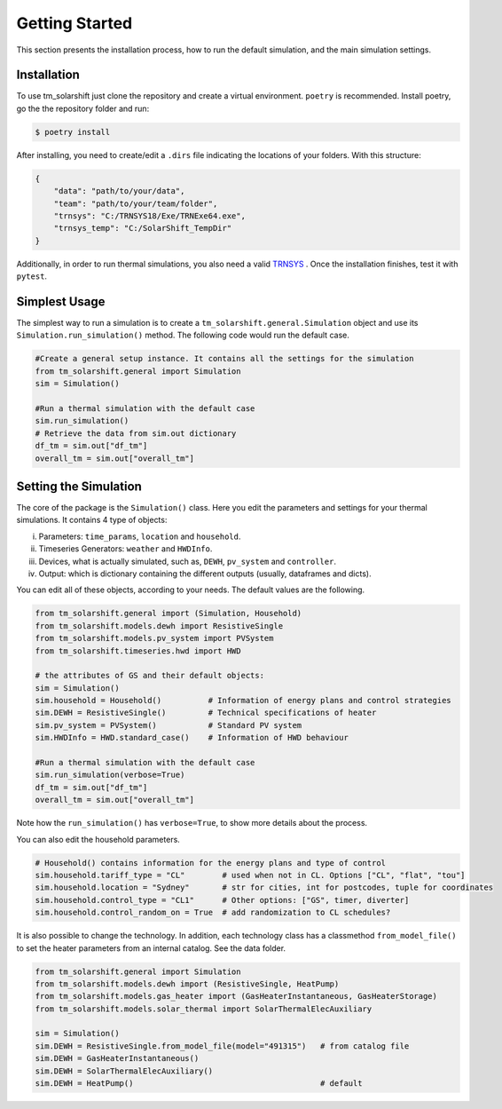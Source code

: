 Getting Started
===============

This section presents the installation process, how to run the default simulation, and the main simulation settings.

.. _installation:

Installation
-------------

To use tm_solarshift just clone the repository and create a virtual environment. ``poetry`` is recommended. Install poetry, go the the repository folder and run:

.. code-block:: console

   $ poetry install


After installing, you need to create/edit a ``.dirs`` file indicating the locations of your folders. With this structure:

.. code-block::

    {
        "data": "path/to/your/data",
        "team": "path/to/your/team/folder",
        "trnsys": "C:/TRNSYS18/Exe/TRNExe64.exe",
        "trnsys_temp": "C:/SolarShift_TempDir"
    }

Additionally, in order to run thermal simulations, you also need a valid `TRNSYS <https://trnsys.de/web/en/trnsys18/>`_ .
Once the installation finishes, test it with ``pytest``.

.. _simplestusage:

Simplest Usage
---------------

The simplest way to run a simulation is to create a ``tm_solarshift.general.Simulation`` object and use its ``Simulation.run_simulation()`` method. The following code would run the default case.

.. code-block:: python

    #Create a general setup instance. It contains all the settings for the simulation
    from tm_solarshift.general import Simulation
    sim = Simulation()

    #Run a thermal simulation with the default case
    sim.run_simulation()
    # Retrieve the data from sim.out dictionary
    df_tm = sim.out["df_tm"]
    overall_tm = sim.out["overall_tm"]


Setting the Simulation
-----------------------

The core of the package is the ``Simulation()`` class. Here you edit the parameters and settings for your thermal simulations. It contains 4 type of objects:

i. Parameters: ``time_params``, ``location`` and ``household``.
ii. Timeseries Generators: ``weather`` and ``HWDInfo``.
iii. Devices, what is actually simulated, such as, ``DEWH``, ``pv_system`` and ``controller``.
iv. Output: which is dictionary containing the different outputs (usually, dataframes and dicts).

You can edit all of these objects, according to your needs. The default values are the following.

.. code-block:: python

    from tm_solarshift.general import (Simulation, Household)
    from tm_solarshift.models.dewh import ResistiveSingle
    from tm_solarshift.models.pv_system import PVSystem
    from tm_solarshift.timeseries.hwd import HWD

    # the attributes of GS and their default objects:
    sim = Simulation()
    sim.household = Household()          # Information of energy plans and control strategies
    sim.DEWH = ResistiveSingle()         # Technical specifications of heater
    sim.pv_system = PVSystem()           # Standard PV system
    sim.HWDInfo = HWD.standard_case()    # Information of HWD behaviour

    #Run a thermal simulation with the default case
    sim.run_simulation(verbose=True)
    df_tm = sim.out["df_tm"]
    overall_tm = sim.out["overall_tm"]

Note how the ``run_simulation()`` has ``verbose=True``, to show more details about the process.

You can also edit the household parameters.

.. code-block:: python

    # Household() contains information for the energy plans and type of control
    sim.household.tariff_type = "CL"        # used when not in CL. Options ["CL", "flat", "tou"]
    sim.household.location = "Sydney"       # str for cities, int for postcodes, tuple for coordinates
    sim.household.control_type = "CL1"      # Other options: ["GS", timer, diverter]
    sim.household.control_random_on = True  # add randomization to CL schedules?
    

It is also possible to change the technology. In addition, each technology class has a classmethod ``from_model_file()`` to set the heater parameters from an internal catalog. See the data folder.

.. code-block:: python
    
    from tm_solarshift.general import Simulation
    from tm_solarshift.models.dewh import (ResistiveSingle, HeatPump)
    from tm_solarshift.models.gas_heater import (GasHeaterInstantaneous, GasHeaterStorage)
    from tm_solarshift.models.solar_thermal import SolarThermalElecAuxiliary

    sim = Simulation()
    sim.DEWH = ResistiveSingle.from_model_file(model="491315")   # from catalog file
    sim.DEWH = GasHeaterInstantaneous()
    sim.DEWH = SolarThermalElecAuxiliary()
    sim.DEWH = HeatPump()                                        # default

